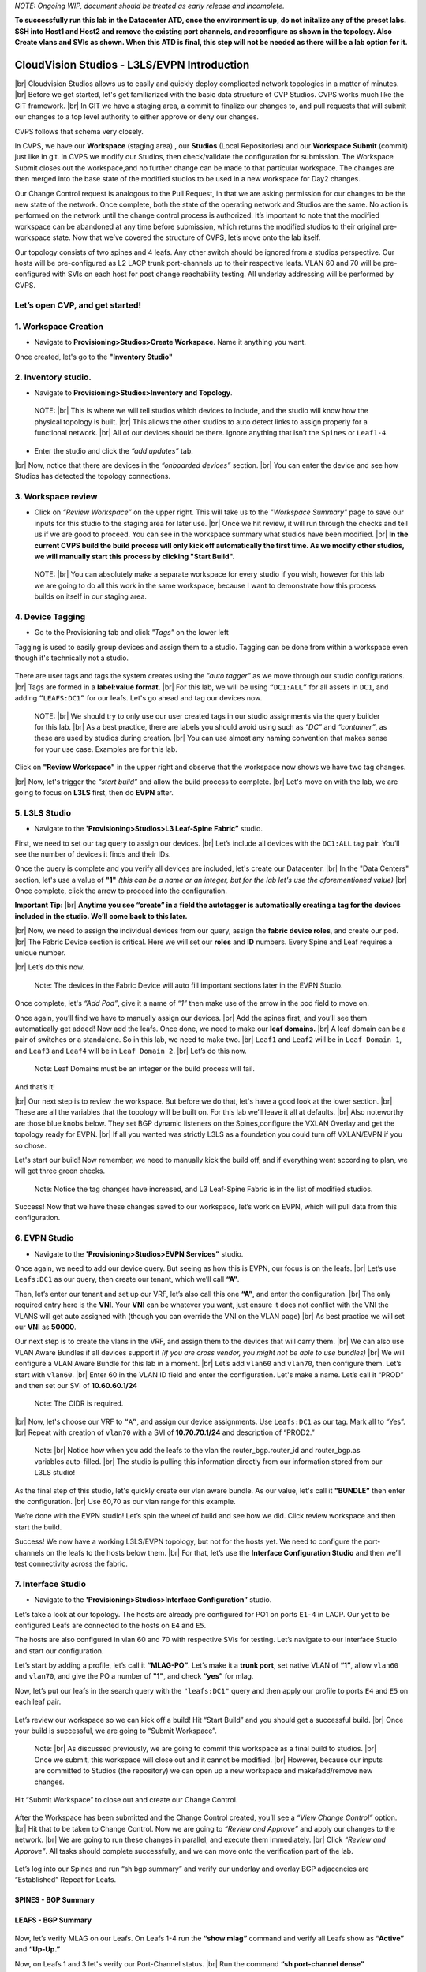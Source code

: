 .. # define a hard line break for HTML
.. |br| raw:: html

   <br />

*NOTE: Ongoing WIP, document should be treated as early release and incomplete.*

**To successfully run this lab in the Datacenter ATD, once the environment is up, do not initalize any of the preset labs. SSH into Host1 and Host2 and remove the existing port channels, and reconfigure as shown in the topology. Also Create vlans and SVIs as shown. When this ATD is final, this step will not be needed as there will be a lab option for it.**

==============================================
CloudVision Studios  -  L3LS/EVPN Introduction
==============================================
|br| Cloudvision Studios allows us to easily and quickly deploy complicated network topologies in a matter of minutes. 
|br| Before we get started, let's get familiarized with the basic data structure of CVP Studios. 
CVPS works much like the GIT framework. 
|br| In GIT we have a staging area, a commit to finalize our changes to, and 
pull requests that will submit our changes to a top level authority to either approve or deny our changes. 


.. image:: images/cvp_studios_l3ls_evpn/1GIT.png
   :align: center
   
CVPS follows that schema very closely.


.. image:: images/cvp_studios_l3ls_evpn/2CVPSASGIT.png
   :align: center



In CVPS, we have our **Workspace** (staging area) , our **Studios** (Local Repositories) and our **Workspace Submit** (commit) just like in git. 
In CVPS we modify our Studios, then check/validate the configuration for submission. 
The Workspace Submit closes out the workspace,and no further change can be made to that particular workspace. 
The changes are then merged into the base state of the modified studios to be used in a new workspace for Day2 changes. 

Our Change Control request is analogous to the Pull Request, in that we are asking permission for our changes to be the new state of the network. 
Once complete, both the state of the operating network and Studios are the same. 
No action is performed on the network until the change control process is authorized.
It’s important to note that the modified workspace can be abandoned at any time before submission, which returns the modified studios to their original pre-workspace state. 
Now that we’ve covered the structure of CVPS, let’s move onto the lab itself. 

Our topology consists of two spines and 4 leafs.  Any other switch should be ignored from a studios perspective. 
Our hosts will be pre-configured as L2 LACP trunk port-channels up to their respective leafs. 
VLAN 60 and 70 will be pre-configured with SVIs on each host for post change reachability testing. 
All underlay addressing will be performed by CVPS.

.. image:: images/cvp_studios_l3ls_evpn/3TOPO.PNG
   :align: center
 
Let’s open CVP, and get started!
--------------------------------

**1. Workspace Creation**
--------------------------------------------------------------------------------------------

- Navigate to **Provisioning>Studios>Create Workspace**. Name it anything you want.

Once created, let's go to the **"Inventory Studio"**



.. image:: images/cvp_studios_l3ls_evpn/4WorkspaceIntro.gif
   :align: center

**2. Inventory studio.** 
--------------------------------------------------------------------------

- Navigate to **Provisioning>Studios>Inventory and Topology**.


 NOTE: 
 |br| This is where we will tell studios which devices to include, and the studio will know how the physical topology is built.
 |br| This allows the other studios to auto detect links to assign properly for a functional network.
 |br| All of our devices should be there. Ignore anything that isn’t the ``Spines`` or ``Leaf1-4``.  
  

- Enter the studio and click the *“add updates”* tab.
  

|br| Now, notice that there are devices in the *“onboarded devices”* section. 
|br| You can enter the device and see how Studios has detected the topology connections.

.. image:: images/cvp_studios_l3ls_evpn/5Inventory.gif
   :align: center

**3. Workspace review**
-----------------------
    
- Click on *“Review Workspace”* on the upper right. This will take us to the *"Workspace Summary"* page to save our inputs for this studio to the staging area for later use. 
  |br| Once we hit review, it will run through the checks and tell us if we are good to proceed. You can see in the workspace summary what studios have been modified.
  |br| **In the current CVPS build the build process will only kick off automatically the first time. As we modify other studios, we will manually start this process by clicking "Start Build".** 
 
 NOTE: 
 |br| You can absolutely make a separate workspace for every studio if you wish, however for this lab we are going to do all this work in the same workspace, because I want to demonstrate how this process builds on itself in our staging area. 


 .. image:: images/cvp_studios_l3ls_evpn/6InventoryBuild.PNG
   :align: center

 

**4. Device Tagging**
---------------------

- Go to the Provisioning tab and click *"Tags"* on the lower left 

Tagging is used to easily group devices and assign them to a studio. 
Tagging can be done from within a workspace even though it's technically not a studio. 

 
   
   

 .. image:: images/cvp_studios_l3ls_evpn/7tagslocation.PNG
   :align: center


There are user tags and tags the system creates using the *"auto tagger"* as we move through our studio configurations. 
|br| Tags are formed in a **label:value format.** 
|br| For this lab, we will be using ``“DC1:ALL”`` for all assets in ``DC1``, and adding ``“LEAFS:DC1”`` for our leafs. Let's go ahead and tag our devices now. 

   NOTE:
   |br| We should try to only use our user created tags in our studio assignments via the query builder for this lab. 
   |br|  As a best practice, there are labels you should avoid using such as *“DC”* and *“container”*, as these are used by studios during creation. 
   |br| You can use almost any naming convention that makes sense for your use case. Examples are for this lab.



.. image:: images/cvp_studios_l3ls_evpn/8tagsprocess.gif
   :align: center

Click on **"Review Workspace"** in the upper right and observe that the workspace now shows we have two tag changes. 

|br| Now, let's trigger the *“start build”* and allow the build process to complete. 
|br| Let's move on with the lab, we are going to focus on **L3LS** first, then do **EVPN** after.


**5. L3LS Studio**
------------------

- Navigate to the **'Provisioning>Studios>L3 Leaf-Spine Fabric”** studio. 

First, we need to set our tag query to assign our devices.
|br| Let’s include all devices with the ``DC1:ALL`` tag pair. You’ll see the number of devices it finds and their IDs. 



Once the query is complete and you verify all devices are included, let's create our Datacenter.
|br| In the "Data Centers" section, let's use a value of **"1"**  *(this can be a name or an integer, but for the lab let's use the aforementioned value)*
|br| Once complete, click the arrow to proceed into the configuration. 

**Important Tip:** 
|br| **Anytime you see “create” in a field the autotagger is automatically creating a tag for the devices included in the studio. We’ll come back to this later.** 

 

.. image:: images/cvp_studios_l3ls_evpn/9L3LSPT1.gif
   :align: center



|br| Now, we need to assign the individual devices from our query, assign the **fabric device roles**, and create our pod. 
|br| The Fabric Device section is critical. Here we will set our **roles** and **ID** numbers. Every Spine and Leaf requires a unique number. 

|br| Let’s do this now. 


   Note: The devices in the Fabric Device will auto fill important sections later in the EVPN Studio. 



  

.. image:: images/cvp_studios_l3ls_evpn/10L3LSPT2.gif
   :align: center

Once complete, let's *“Add Pod”*, give it a name of *“1”* then make use of the arrow in the pod field to move on. 

Once again, you’ll find we have to manually assign our devices.  
|br| Add the spines first, and you’ll see them automatically get added! Now add the leafs. Once done, we need to make our **leaf domains.** 
|br| A leaf domain can be a pair of switches or a standalone. So in this lab, we need to make two. 
|br| ``Leaf1`` and ``Leaf2`` will be in ``Leaf Domain 1``, and ``Leaf3`` and ``Leaf4`` will be in ``Leaf Domain 2``. 
|br| Let’s do this now. 

   Note: Leaf Domains must be an integer or the build process will fail.

.. image:: images/cvp_studios_l3ls_evpn/11L3LSPT3.gif
   :align: center

And that’s it! 

|br| Our next step is to review the workspace. But before we do that, let's have a good look  at the lower section. 
|br| These are all the variables that the topology will be built on. For this lab we’ll leave it all at defaults. 
|br| Also noteworthy are those blue knobs below. They set BGP dynamic listeners on the Spines,configure the VXLAN Overlay and get the topology ready for EVPN. 
|br| If all you wanted was strictly L3LS as a foundation you could turn off VXLAN/EVPN if you so chose.      

.. image:: images/cvp_studios_l3ls_evpn/12L3LSPT4.PNG
   :align: center

Let's start our build! Now remember, we need to manually kick the build off, and if everything went according to plan, we will get three green checks. 

   Note: Notice the tag changes have increased, and L3 Leaf-Spine Fabric is in the list of modified studios.  

.. image:: images/cvp_studios_l3ls_evpn/13L3LSPT5.gif
   :align: center

Success! Now that we have these changes saved to our workspace, let’s work on EVPN, which will pull data from this configuration. 

**6. EVPN Studio**
------------------

- Navigate to the **'Provisioning>Studios>EVPN Services”** studio. 

Once again, we need to add our device query. But seeing as how this is EVPN, our focus is on the leafs. 
|br| Let’s use  ``Leafs:DC1`` as our query, then create our tenant, which we’ll call **“A”**. 

.. image:: images/cvp_studios_l3ls_evpn/14EVPNPT1.gif
   :align: center

Then, let’s enter our tenant and set up our VRF, let’s also call this one **“A”**, and enter the configuration. 
|br| The only required entry here is the **VNI**. Your **VNI** can be whatever you want, just ensure it does not conflict with the VNI the VLANS will get auto assigned with (though you can override the VNI on the VLAN page) 
|br| As best practice we will set our **VNI** as **50000**.


.. image:: images/cvp_studios_l3ls_evpn/15EVPNPT2.gif
   :align: center


Our next step is to create the vlans in the VRF, and assign them to the devices that will carry them. 
|br| We can also use VLAN Aware Bundles if all devices support it *(if you are cross vendor, you might not be able to use bundles)* 
|br| We will configure a VLAN Aware Bundle for this lab in a moment. 
|br| Let’s add ``vlan60`` and ``vlan70``, then configure them. Let’s start with ``vlan60``.
|br| Enter 60 in the VLAN ID field and enter the configuration. Let's make a name. Let’s call it “PROD” and then set our SVI of **10.60.60.1/24** 

   Note: The CIDR is required. 

|br| Now, let's choose our VRF to ``“A”``, and assign our device assignments. Use ``Leafs:DC1`` as our tag.  Mark all to “Yes”. 
|br| Repeat with creation of ``vlan70`` with a SVI of **10.70.70.1/24** and description of “PROD2.”

   Note: 
   |br| Notice how when you add the leafs to the vlan the router_bgp.router_id and router_bgp.as variables auto-filled. 
   |br| The studio is pulling this information directly from our information stored from our L3LS studio! 

.. image:: images/cvp_studios_l3ls_evpn/16EVPNPT3.gif
   :align: center


   


As the final step of this studio, let's quickly create our vlan aware bundle. As our value, let's call it **"BUNDLE”** then enter the configuration. 
|br| Use 60,70 as our vlan range for this example.  

.. image:: images/cvp_studios_l3ls_evpn/16.1EVPNPT3.png
   :align: center

We’re done with the EVPN studio! Let’s spin the wheel of build and see how we did. Click review workspace and then start the build.  

.. image:: images/cvp_studios_l3ls_evpn/17EVPNPT4.gif
   :align: center

Success! We now have a working L3LS/EVPN topology, but not for the hosts yet. We need to configure the port-channels on the leafs to the hosts below them. 
|br| For that, let’s use the **Interface Configuration Studio** and then we’ll test connectivity across the fabric. 


**7. Interface Studio**
-----------------------

- Navigate to the **'Provisioning>Studios>Interface Configuration”** studio. 

Let’s take a look at our topology. The hosts are already pre configured for PO1 on ports ``E1-4`` in LACP. Our yet to be configured Leafs are connected to the hosts on ``E4`` and ``E5``. 

.. image:: images/cvp_studios_l3ls_evpn/18-topoforPO.PNG
   :align: center

The hosts are also configured in vlan 60 and 70 with respective SVIs for testing. 
Let’s navigate to our Interface Studio and start our configuration. 

Let’s start by adding a profile, let’s call it **“MLAG-PO”**.  Let’s make it a **trunk port**, set native VLAN of **“1”**, allow ``vlan60`` and ``vlan70``, and give the PO a number of **"1"**, and check **“yes”** for mlag. 

.. image:: images/cvp_studios_l3ls_evpn/19-intstudio1.gif
   :align: center


Now, let’s put our leafs in the search query with the ``"leafs:DC1"`` query and then apply our profile to ports ``E4`` and ``E5`` on each leaf pair.


   .. image:: images/cvp_studios_l3ls_evpn/20-intstudio1.gif
    :align: center


Let’s review our workspace so we can kick off a build! Hit “Start Build” and you should get a successful build. 
|br| Once your build is successful, we are going to  “Submit Workspace”.

   Note:
   |br| As discussed previously, we are going to commit this workspace as a final build to studios. 
   |br| Once we submit, this workspace will close out and it cannot be modified. 
   |br| However, because our inputs are committed to Studios (the repository) we can open up a new workspace and make/add/remove new changes. 


Hit “Submit Workspace” to close out and create our Change Control. 
 
 .. image:: images/cvp_studios_l3ls_evpn/21-CC1.gif
   :align: center

After the Workspace has been submitted and the Change Control created, you’ll see a *“View Change Control”* option. 
|br| Hit that to be taken to Change Control. Now we are going to *“Review and Approve”* and apply our changes to the network. 
|br| We are going to run these changes in parallel, and execute them immediately. 
|br| Click *“Review and Approve”*. All tasks should complete successfully, and we can move onto the verification part of the lab.



 .. image:: images/cvp_studios_l3ls_evpn/22-CC1.gif
   :align: center

Let’s log into our Spines and run “sh bgp summary” and verify our underlay and overlay BGP adjacencies are “Established” Repeat for Leafs. 

SPINES - BGP Summary
=================================
 .. image:: images/cvp_studios_l3ls_evpn/23-Verification1.PNG
   :align: center

LEAFS - BGP Summary
=================================

 .. image:: images/cvp_studios_l3ls_evpn/23-Verification2.PNG
   :align: center

Now, let’s verify MLAG on our Leafs. On Leafs 1-4 run the **“show mlag”** command and verify all Leafs show as **“Active”** and **“Up-Up.”**

.. image:: images/cvp_studios_l3ls_evpn/24-Verification2.PNG
   :align: center

Now, on Leafs 1 and 3 let's verify our Port-Channel status. 
|br| Run the command **“sh port-channel dense”**

   Note: MLAG has an enhancement where the port-channel command will show the status of the port channel across both switches in the pair. See the highlighted section below. (P) shows the status and configuration of the MLAG PortChannel of the local switch as well as the peer. 

.. image:: images/cvp_studios_l3ls_evpn/25-Verification2.PNG
   :align: center

Now that we’ve confirmed all our base connectivity, let’s test our fabric and look at some outputs. 


Let’s start with ``Host1``, and ensure we can ping our gateway at **10.60.60.1**. This should be successful. 
|br| Next, let's ensure we can ping our local SVI at **10.60.60.160**. This should also be successful. Let’s ping across the fabric now in the same vlan, from **.160 to .161.** This should be successful as well. 

Do a **“show int vlan 60”** on ``Host1`` and on ``Host2`` and make note of their **mac**. ON ``Host1``, do ``“show mac address-table vlan 60”`` and notice ``Host1’s`` mac comes across PO1 and ``Host2’s`` comes across Vx1.

Next, let’s ping inter-vlan from .160 to .171, which should be successful. On ``leaf1``, review the EVPN routing table using **“show bgp evpn“**


LAB COMPLETE!
=============
